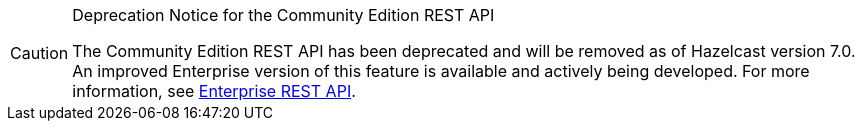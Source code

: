 [CAUTION]
.Deprecation Notice for the Community Edition REST API
====
The Community Edition REST API has been deprecated and will be removed as of Hazelcast version 7.0. An improved Enterprise version of this feature is available and actively being developed. For more information, see xref:maintain-cluster:enterprise-rest-api.adoc[Enterprise REST API].
====